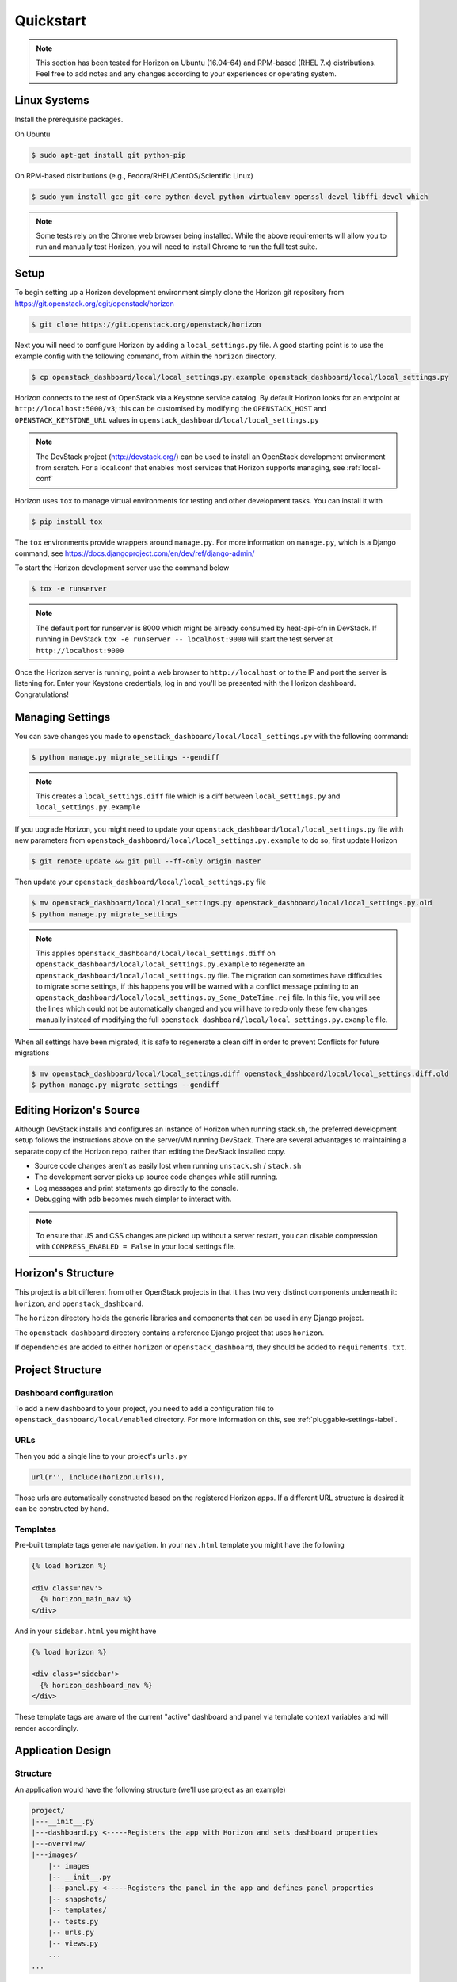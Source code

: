 .. _quickstart:

==========
Quickstart
==========

..  Note ::

    This section has been tested for Horizon on Ubuntu (16.04-64) and RPM-based
    (RHEL 7.x) distributions. Feel free to add notes and any changes according
    to your experiences or operating system.

Linux Systems
=============

Install the prerequisite packages.

On Ubuntu

.. code-block:: console

    $ sudo apt-get install git python-pip

On RPM-based distributions (e.g., Fedora/RHEL/CentOS/Scientific Linux)

.. code-block:: console

    $ sudo yum install gcc git-core python-devel python-virtualenv openssl-devel libffi-devel which

.. note::

    Some tests rely on the Chrome web browser being installed. While the above
    requirements will allow you to run and manually test Horizon, you will
    need to install Chrome to run the full test suite.

Setup
=====

To begin setting up a Horizon development environment simply clone the Horizon
git repository from https://git.openstack.org/cgit/openstack/horizon

.. code-block:: console

    $ git clone https://git.openstack.org/openstack/horizon

Next you will need to configure Horizon by adding a ``local_settings.py`` file.
A good starting point is to use the example config with the following command,
from within the ``horizon`` directory.

.. code-block:: console

    $ cp openstack_dashboard/local/local_settings.py.example openstack_dashboard/local/local_settings.py

Horizon connects to the rest of OpenStack via a Keystone service catalog. By
default Horizon looks for an endpoint at ``http://localhost:5000/v3``; this
can be customised by modifying the ``OPENSTACK_HOST`` and
``OPENSTACK_KEYSTONE_URL`` values in
``openstack_dashboard/local/local_settings.py``

.. note::

    The DevStack project (http://devstack.org/) can be used to install
    an OpenStack development environment from scratch. For a local.conf that
    enables most services that Horizon supports managing, see
    :ref:`local-conf`

Horizon uses ``tox`` to manage virtual environments for testing and other
development tasks. You can install it with

.. code-block:: console

    $ pip install tox

The ``tox`` environments provide wrappers around ``manage.py``. For more
information on ``manage.py``, which is a Django command, see
https://docs.djangoproject.com/en/dev/ref/django-admin/

To start the Horizon development server use the command below

.. code-block:: console

    $ tox -e runserver

.. note::

    The default port for runserver is 8000 which might be already consumed by
    heat-api-cfn in DevStack. If running in DevStack
    ``tox -e runserver -- localhost:9000`` will start the test server at
    ``http://localhost:9000``

Once the Horizon server is running, point a web browser to ``http://localhost``
or to the IP and port the server is listening for. Enter your Keystone
credentials, log in and you'll be presented with the Horizon dashboard.
Congratulations!

Managing Settings
=================

You can save changes you made to
``openstack_dashboard/local/local_settings.py`` with the following command:

.. code-block:: console

    $ python manage.py migrate_settings --gendiff

.. note::

    This creates a ``local_settings.diff`` file which is a diff between
    ``local_settings.py`` and ``local_settings.py.example``

If you upgrade Horizon, you might need to update your
``openstack_dashboard/local/local_settings.py`` file with new parameters from
``openstack_dashboard/local/local_settings.py.example`` to do so, first update
Horizon

.. code-block:: console

    $ git remote update && git pull --ff-only origin master

Then update your  ``openstack_dashboard/local/local_settings.py`` file

.. code-block:: console

    $ mv openstack_dashboard/local/local_settings.py openstack_dashboard/local/local_settings.py.old
    $ python manage.py migrate_settings

.. note::

    This applies ``openstack_dashboard/local/local_settings.diff`` on
    ``openstack_dashboard/local/local_settings.py.example`` to regenerate an
    ``openstack_dashboard/local/local_settings.py`` file.
    The migration can sometimes have difficulties to migrate some settings, if
    this happens you will be warned with a conflict message pointing to an
    ``openstack_dashboard/local/local_settings.py_Some_DateTime.rej`` file.
    In this file, you will see the lines which could not be automatically
    changed and you will have to redo only these few changes manually instead
    of modifying the full
    ``openstack_dashboard/local/local_settings.py.example`` file.

When all settings have been migrated, it is safe to regenerate a clean diff in
order to prevent Conflicts for future migrations

.. code-block:: console

    $ mv openstack_dashboard/local/local_settings.diff openstack_dashboard/local/local_settings.diff.old
    $ python manage.py migrate_settings --gendiff

Editing Horizon's Source
========================

Although DevStack installs and configures an instance of Horizon when running
stack.sh, the preferred development setup follows the instructions above on the
server/VM running DevStack. There are several advantages to maintaining a
separate copy of the Horizon repo, rather than editing the DevStack installed
copy.

- Source code changes aren't as easily lost when running ``unstack.sh`` /
  ``stack.sh``
- The development server picks up source code changes while still running.
- Log messages and print statements go directly to the console.
- Debugging with ``pdb`` becomes much simpler to interact with.

.. note::

  To ensure that JS and CSS changes are picked up without a server restart, you
  can disable compression with ``COMPRESS_ENABLED = False`` in your local
  settings file.

Horizon's Structure
===================

This project is a bit different from other OpenStack projects in that it has
two very distinct components underneath it: ``horizon``, and
``openstack_dashboard``.

The ``horizon`` directory holds the generic libraries and components that can
be used in any Django project.

The ``openstack_dashboard`` directory contains a reference Django project that
uses ``horizon``.

If dependencies are added to either ``horizon`` or ``openstack_dashboard``,
they should be added to ``requirements.txt``.

Project Structure
=================

Dashboard configuration
-----------------------

To add a new dashboard to your project, you need to add a configuration file to
``openstack_dashboard/local/enabled`` directory. For more information on this,
see :ref:`pluggable-settings-label`.

URLs
----

Then you add a single line to your project's ``urls.py``

.. code-block:: python

    url(r'', include(horizon.urls)),

Those urls are automatically constructed based on the registered Horizon apps.
If a different URL structure is desired it can be constructed by hand.

Templates
---------

Pre-built template tags generate navigation. In your ``nav.html``
template you might have the following

.. code-block:: htmldjango

    {% load horizon %}

    <div class='nav'>
      {% horizon_main_nav %}
    </div>

And in your ``sidebar.html`` you might have

.. code-block:: htmldjango

    {% load horizon %}

    <div class='sidebar'>
      {% horizon_dashboard_nav %}
    </div>

These template tags are aware of the current "active" dashboard and panel
via template context variables and will render accordingly.

Application Design
==================

Structure
---------

An application would have the following structure (we'll use project as
an example)

.. code-block:: console

    project/
    |---__init__.py
    |---dashboard.py <-----Registers the app with Horizon and sets dashboard properties
    |---overview/
    |---images/
        |-- images
        |-- __init__.py
        |---panel.py <-----Registers the panel in the app and defines panel properties
        |-- snapshots/
        |-- templates/
        |-- tests.py
        |-- urls.py
        |-- views.py
        ...
    ...

Dashboard Classes
-----------------

Inside of ``dashboard.py`` you would have a class definition and the
registration process

.. code-block:: python

    import horizon

    ....
    # ObjectStorePanels is an example for a PanelGroup
    # for panel classes in general, see below
    class ObjectStorePanels(horizon.PanelGroup):
        slug = "object_store"
        name = _("Object Store")
        panels = ('containers',)


    class Project(horizon.Dashboard):
        name = _("Project") # Appears in navigation
        slug = "project"    # Appears in URL
        # panels may be strings or refer to classes, such as
        # ObjectStorePanels
        panels = (BasePanels, NetworkPanels, ObjectStorePanels)
        default_panel = 'overview'
        ...

    horizon.register(Project)

Panel Classes
-------------

To connect a :class:`~horizon.Panel` with a :class:`~horizon.Dashboard` class
you register it in a ``panel.py`` file

.. code-block:: python

    import horizon

    from openstack_dashboard.dashboards.project import dashboard


    class Images(horizon.Panel):
        name = "Images"
        slug = 'images'
        permissions = ('openstack.roles.admin', 'openstack.service.image')
        policy_rules = (('endpoint', 'endpoint:rule'),)

    # You could also register your panel with another application's dashboard
    dashboard.Project.register(Images)

By default a :class:`~horizon.Panel` class looks for a ``urls.py`` file in the
same directory as ``panel.py`` to include in the rollup of url patterns from
panels to dashboards to Horizon, resulting in a wholly extensible, configurable
URL structure.

Policy rules are defined in ``horizon/openstack_dashboard/conf/``. Permissions
are inherited from Keystone and take either the form
'openstack.roles.role_name' or 'openstack.services.service_name' for the user's
roles in keystone and the services in their service catalog.
